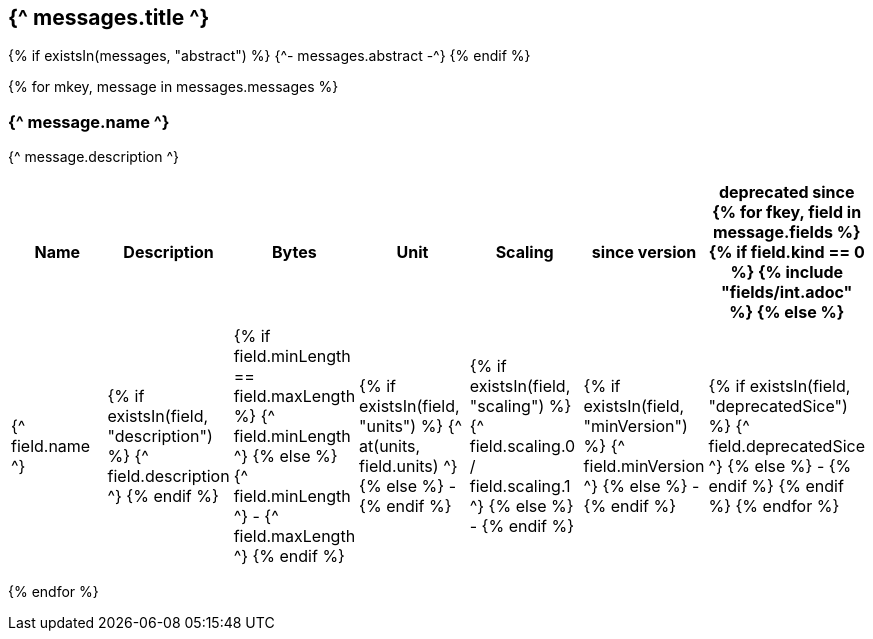 == {^ messages.title ^}

{% if existsIn(messages, "abstract") %}
{^- messages.abstract -^}
{% endif %}


{% for mkey, message in messages.messages %}

=== {^ message.name ^}
{^ message.description ^}

[cols=7*,options=header]
|===
|Name
|Description
|Bytes
|Unit
|Scaling
|since version
|deprecated since

{% for fkey, field in message.fields %}
{% if field.kind == 0 %} 
{% include "fields/int.adoc" %} 
{% else %}
|{^ field.name ^}
|{% if existsIn(field, "description") %} {^ field.description ^} {% endif %}
|{% if field.minLength == field.maxLength %} {^ field.minLength ^} {% else %} {^ field.minLength ^} - {^ field.maxLength ^} {% endif %}
|{% if existsIn(field, "units") %} {^ at(units, field.units) ^} {% else %} - {% endif %} 
|{% if existsIn(field, "scaling") %} {^ field.scaling.0 / field.scaling.1 ^} {% else %} - {% endif %}
|{% if existsIn(field, "minVersion") %} {^ field.minVersion ^} {% else %} - {% endif %}
|{% if existsIn(field, "deprecatedSice") %} {^ field.deprecatedSice ^} {% else %} - {% endif %}
{% endif %}
{% endfor %}

|===
{% endfor  %}
